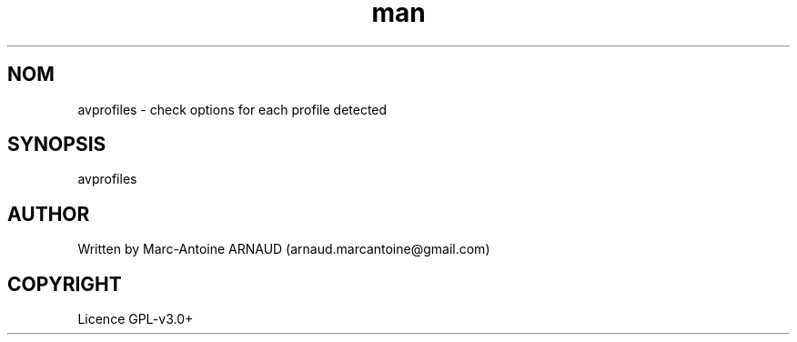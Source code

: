 .\" Manpage for avprofiles.
.\" Contact arnaud.marcantoine@gmail.com to correct errors or typos.
.TH man 1 "21 May 2014" "1.0" "avinfo man page"
.SH NOM
avprofiles - check options for each profile detected
.SH SYNOPSIS
avprofiles
.SH AUTHOR
Written by Marc-Antoine ARNAUD (arnaud.marcantoine@gmail.com)
.SH COPYRIGHT
Licence GPL-v3.0+
